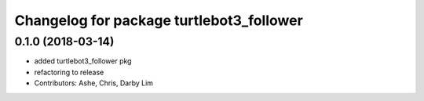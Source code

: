 ^^^^^^^^^^^^^^^^^^^^^^^^^^^^^^^^^^^^^^^^^
Changelog for package turtlebot3_follower
^^^^^^^^^^^^^^^^^^^^^^^^^^^^^^^^^^^^^^^^^

0.1.0 (2018-03-14)
------------------
* added turtlebot3_follower pkg
* refactoring to release
* Contributors: Ashe, Chris, Darby Lim

